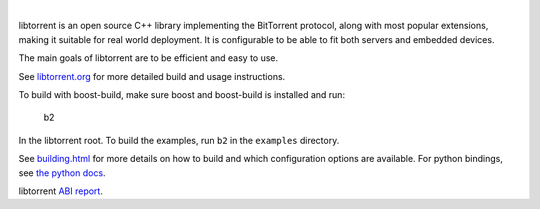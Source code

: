 .. image:: docs/img/logo-color-text.png

|

.. image:: https://travis-ci.org/arvidn/libtorrent.svg?branch=master
    :target: https://travis-ci.org/arvidn/libtorrent

.. image:: https://ci.appveyor.com/api/projects/status/w7teauvub5813mew/branch/master?svg=true
    :target: https://ci.appveyor.com/project/arvidn/libtorrent/branch/master

.. image:: https://img.shields.io/lgtm/alerts/g/arvidn/libtorrent.svg?logo=lgtm&logoWidth=18
	:target: https://lgtm.com/projects/g/arvidn/libtorrent/alerts/

.. image:: https://oss-fuzz-build-logs.storage.googleapis.com/badges/libtorrent.svg
    :target: https://bugs.chromium.org/p/oss-fuzz/issues/list?sort=-opened&q=proj%3Alibtorrent&can=1

.. image:: https://codecov.io/github/arvidn/libtorrent/coverage.svg?branch=master
    :target: https://codecov.io/github/arvidn/libtorrent?branch=master&view=all#sort=missing&dir=desc

.. image:: https://img.shields.io/lgtm/grade/cpp/g/arvidn/libtorrent.svg?logo=lgtm&logoWidth=18
	:target: https://lgtm.com/projects/g/arvidn/libtorrent/context:cpp

.. image:: https://sonarcloud.io/api/project_badges/measure?project=libtorrent&metric=alert_status
	:target: https://sonarcloud.io/dashboard?id=libtorrent

.. image:: https://sonarcloud.io/api/project_badges/measure?project=libtorrent&metric=security_rating
	:target: https://sonarcloud.io/dashboard?id=libtorrent

.. image:: https://sonarcloud.io/api/project_badges/measure?project=libtorrent&metric=sqale_rating
	:target: https://sonarcloud.io/dashboard?id=libtorrent

.. image:: https://www.openhub.net/p/rasterbar-libtorrent/widgets/project_thin_badge.gif
    :target: https://www.openhub.net/p/rasterbar-libtorrent?ref=sample

.. image:: https://bestpractices.coreinfrastructure.org/projects/3020/badge
    :target: https://bestpractices.coreinfrastructure.org/en/projects/3020

libtorrent is an open source C++ library implementing the BitTorrent protocol,
along with most popular extensions, making it suitable for real world
deployment. It is configurable to be able to fit both servers and embedded
devices.

The main goals of libtorrent are to be efficient and easy to use.

See `libtorrent.org`__ for more detailed build and usage instructions.

.. __: http://libtorrent.org

To build with boost-build, make sure boost and boost-build is installed and run:

   b2

In the libtorrent root. To build the examples, run ``b2`` in the ``examples``
directory.

See `building.html`__ for more details on how to build and which configuration
options are available. For python bindings, see `the python docs`__.

libtorrent `ABI report`_.

.. _`ABI report`: https://abi-laboratory.pro/index.php?view=timeline&l=libtorrent

.. __: docs/building.rst
.. __: docs/python_binding.rst

